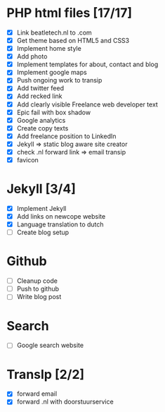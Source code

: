 * PHP html files [17/17]
  - [X] Link beatletech.nl to .com
  - [X] Get theme based on HTML5 and CSS3
  - [X] Implement home style
  - [X] Add photo
  - [X] Implement templates for about, contact and blog
  - [X] Implement google maps
  - [X] Push ongoing work to transip
  - [X] Add twitter feed
  - [X] Add recked link
  - [X] Add clearly visible Freelance web developer text
  - [X] Epic fail with box shadow
  - [X] Google analytics
  - [X] Create copy texts
  - [X] Add freelance position to LinkedIn
  - [X] Jekyll => static blog aware site creator
  - [X] check .nl forward link => email transip
  - [X] favicon

* Jekyll [3/4]
  - [X] Implement Jekyll
  - [X] Add links on newcope website
  - [X] Language translation to dutch
  - [ ] Create blog setup

* Github
  - [ ] Cleanup code
  - [ ] Push to github
  - [ ] Write blog post

* Search
  - [ ] Google search website

* TransIp [2/2]
  - [X] forward email
  - [X] forward .nl with doorstuurservice
